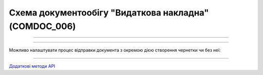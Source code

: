 Cхема документообігу "Видаткова накладна" (COMDOC_006)
#####################################################################################################################

.. role:: red

.. role:: underline

.. role:: green

.. role:: orange

.. role:: purple

----------------------------------------------------

.. image:: pics/COMDOC_006_API_work_001.png
   :align: center
   :width: 600px

----------------------------------------------------

Можливо налаштувати процес відправки документа з окремою дією створення чернетки чи без неї:


.. csv-table:: 
  :file: COMDOC_API_work.csv
  :widths:  40, 40
  :stub-columns: 0

-----------------------------------------------

`Додаткові методи API <https://wiki.edin.ua/uk/latest/integration_2_0/APIv2/APIv2_list.html#tickets>`__



